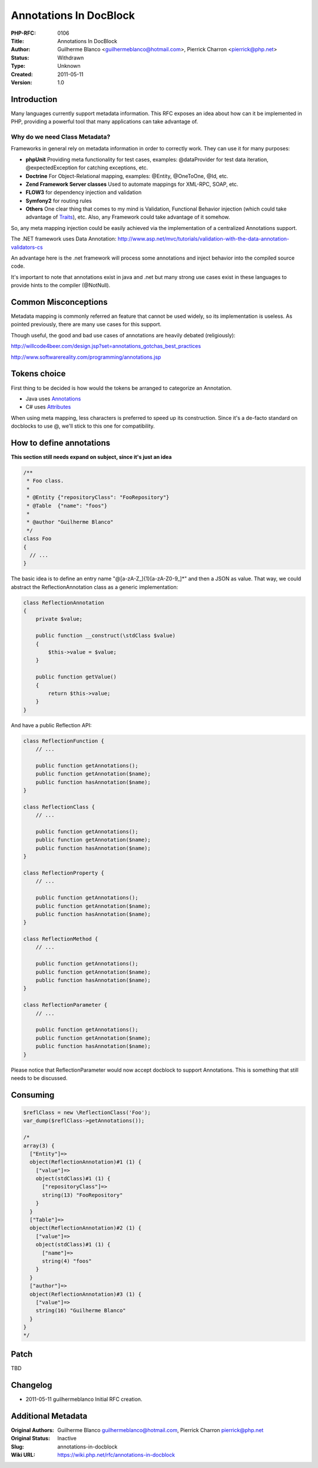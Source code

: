 Annotations In DocBlock
=======================

:PHP-RFC: 0106
:Title: Annotations In DocBlock
:Author: Guilherme Blanco <guilhermeblanco@hotmail.com>, Pierrick Charron <pierrick@php.net>
:Status: Withdrawn
:Type: Unknown
:Created: 2011-05-11
:Version: 1.0

Introduction
------------

Many languages currently support metadata information. This RFC exposes
an idea about how can it be implemented in PHP, providing a powerful
tool that many applications can take advantage of.

Why do we need Class Metadata?
~~~~~~~~~~~~~~~~~~~~~~~~~~~~~~

Frameworks in general rely on metadata information in order to correctly
work. They can use it for many purposes:

-  **phpUnit** Providing meta functionality for test cases, examples:
   @dataProvider for test data iteration, @expectedException for
   catching exceptions, etc.
-  **Doctrine** For Object-Relational mapping, examples: @Entity,
   @OneToOne, @Id, etc.
-  **Zend Framework Server classes** Used to automate mappings for
   XML-RPC, SOAP, etc.
-  **FLOW3** for dependency injection and validation
-  **Symfony2** for routing rules
-  **Others** One clear thing that comes to my mind is Validation,
   Functional Behavior injection (which could take advantage of
   `Traits </rfc/Traits>`__), etc. Also, any Framework could take
   advantage of it somehow.

So, any meta mapping injection could be easily achieved via the
implementation of a centralized Annotations support.

The .NET framework uses Data Annotation:
http://www.asp.net/mvc/tutorials/validation-with-the-data-annotation-validators-cs

An advantage here is the .net framework will process some annotations
and inject behavior into the compiled source code.

It's important to note that annotations exist in java and .net but many
strong use cases exist in these languages to provide hints to the
compiler (@NotNull).

Common Misconceptions
---------------------

Metadata mapping is commonly referred an feature that cannot be used
widely, so its implementation is useless. As pointed previously, there
are many use cases for this support.

Though useful, the good and bad use cases of annotations are heavily
debated (religiously):

http://willcode4beer.com/design.jsp?set=annotations_gotchas_best_practices

http://www.softwarereality.com/programming/annotations.jsp

Tokens choice
-------------

First thing to be decided is how would the tokens be arranged to
categorize an Annotation.

-  Java uses
   `Annotations <http://en.wikipedia.org/wiki/Java_annotation>`__
-  C# uses `Attributes <http://en.wikipedia.org/wiki/.NET_metadata>`__

When using meta mapping, less characters is preferred to speed up its
construction. Since it's a de-facto standard on docblocks to use @,
we'll stick to this one for compatibility.

How to define annotations
-------------------------

**This section still needs expand on subject, since it's just an idea**

.. code:: php

   /**
    * Foo class.
    *
    * @Entity {"repositoryClass": "FooRepository"}
    * @Table  {"name": "foos"}
    *
    * @author "Guilherme Blanco"
    */
   class Foo 
   {
     // ...
   }

The basic idea is to define an entry name "@[a-zA-Z_]{1}[a-zA-Z0-9_]*"
and then a JSON as value. That way, we could abstract the
ReflectionAnnotation class as a generic implementation:

.. code:: php

   class ReflectionAnnotation
   {
       private $value;
       
       public function __construct(\stdClass $value)
       {
           $this->value = $value;
       }
       
       public function getValue()
       {
           return $this->value;
       }
   }

And have a public Reflection API:

.. code:: php

   class ReflectionFunction {
       // ...

       public function getAnnotations();
       public function getAnnotation($name);
       public function hasAnnotation($name);
   }

   class ReflectionClass {
       // ...

       public function getAnnotations();
       public function getAnnotation($name);
       public function hasAnnotation($name);
   }

   class ReflectionProperty {
       // ...

       public function getAnnotations();
       public function getAnnotation($name);
       public function hasAnnotation($name);
   }

   class ReflectionMethod {
       // ...

       public function getAnnotations();
       public function getAnnotation($name);
       public function hasAnnotation($name);
   }

   class ReflectionParameter {
       // ...

       public function getAnnotations();
       public function getAnnotation($name);
       public function hasAnnotation($name);
   }

Please notice that ReflectionParameter would now accept docblock to
support Annotations. This is something that still needs to be discussed.

Consuming
---------

.. code:: php

   $reflClass = new \ReflectionClass('Foo');
   var_dump($reflClass->getAnnotations());

   /*
   array(3) {
     ["Entity"]=>
     object(ReflectionAnnotation)#1 (1) {
       ["value"]=>
       object(stdClass)#1 (1) {
         ["repositoryClass"]=>
         string(13) "FooRepository"
       }
     }
     ["Table"]=>
     object(ReflectionAnnotation)#2 (1) {
       ["value"]=>
       object(stdClass)#1 (1) {
         ["name"]=>
         string(4) "foos"
       }
     }
     ["author"]=>
     object(ReflectionAnnotation)#3 (1) {
       ["value"]=>
       string(16) "Guilherme Blanco"
     }
   }
   */

Patch
-----

TBD

Changelog
---------

-  2011-05-11 guilhermeblanco Initial RFC creation.

Additional Metadata
-------------------

:Original Authors: Guilherme Blanco guilhermeblanco@hotmail.com, Pierrick Charron pierrick@php.net
:Original Status: Inactive
:Slug: annotations-in-docblock
:Wiki URL: https://wiki.php.net/rfc/annotations-in-docblock
